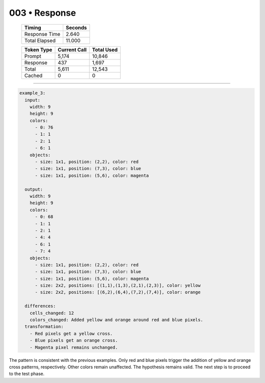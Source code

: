 .. sidebar:: meta
   :puzzle_id: 2-0ca9ddb6
   :timestamp: 24.307.195935
   :call_count: 3

   :model: models/gemini-1.5-flash-002

003 • Response
==============

   +----------------+--------------+
   | Timing         |      Seconds |
   +================+==============+
   | Response Time  |        2.640 |
   +----------------+--------------+
   | Total Elapsed  |       11.000 |
   +----------------+--------------+



   +----------------+--------------+-------------+
   | Token Type     | Current Call |  Total Used |
   +================+==============+=============+
   | Prompt         |        5,174 |      10,846 |
   +----------------+--------------+-------------+
   | Response       |          437 |       1,697 |
   +----------------+--------------+-------------+
   | Total          |        5,611 |      12,543 |
   +----------------+--------------+-------------+
   | Cached         |            0 |           0 |
   +----------------+--------------+-------------+


====


.. code-block:: yaml

   example_3:
     input:
       width: 9
       height: 9
       colors:
         - 0: 76
         - 1: 1
         - 2: 1
         - 6: 1
       objects:
         - size: 1x1, position: (2,2), color: red
         - size: 1x1, position: (7,3), color: blue
         - size: 1x1, position: (5,6), color: magenta

     output:
       width: 9
       height: 9
       colors:
         - 0: 68
         - 1: 1
         - 2: 1
         - 4: 4
         - 6: 1
         - 7: 4
       objects:
         - size: 1x1, position: (2,2), color: red
         - size: 1x1, position: (7,3), color: blue
         - size: 1x1, position: (5,6), color: magenta
         - size: 2x2, positions: [(1,1),(1,3),(2,1),(2,3)], color: yellow
         - size: 2x2, positions: [(6,2),(6,4),(7,2),(7,4)], color: orange

     differences:
       cells_changed: 12
       colors_changed: Added yellow and orange around red and blue pixels.
     transformation:
       - Red pixels get a yellow cross.
       - Blue pixels get an orange cross.
       - Magenta pixel remains unchanged.

The pattern is consistent with the previous examples.  Only red and blue pixels trigger the addition of yellow and orange cross patterns, respectively.  Other colors remain unaffected.  The hypothesis remains valid.  The next step is to proceed to the test phase.



.. seealso::

   - :doc:`003-history`
   - :doc:`003-prompt`

